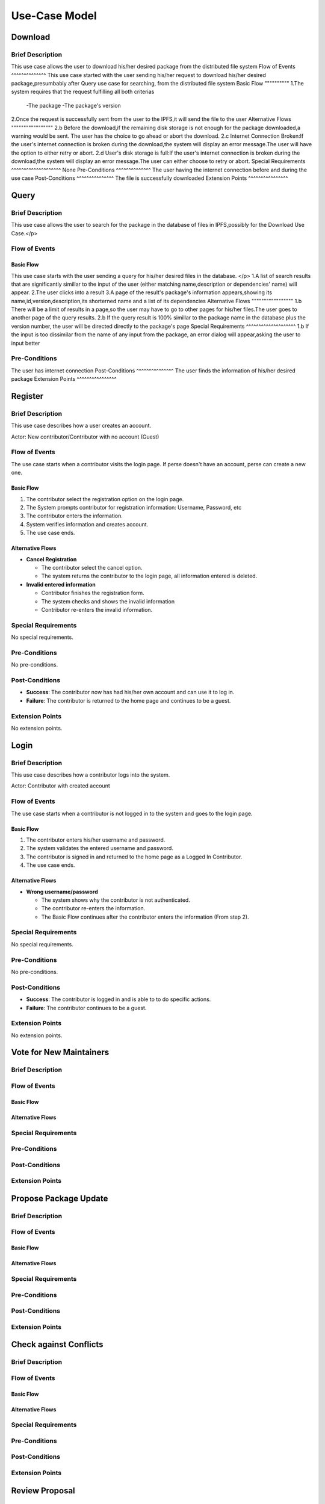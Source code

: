 Use-Case Model
==============

.. uml::

   actor User
   actor Contributor
   actor Maintainer
   actor "Distributed File System" as IPFS

   usecase Download
   usecase Query

   usecase Register
   usecase Login
   usecase "Vote for New Maintainers" as Vote

   usecase "Propose Package Update" as Propose
   usecase "Check against Conflicts" as Check
   usecase "Review Proposal" as Review
   usecase Update

   User --> Query
   User --> Download
   Download --> IPFS

   Maintainer --> Vote
   Vote ..> Login : <<include>>

   Maintainer --|> Contributor
   Contributor --> Register

   Contributor --> Propose
   Propose ..> Login : <<include>>
   Propose ..> Check : <<include>>

   Maintainer --> Review
   Review ..> Login : <<include>>

   Update ..> Review : <<extend>>
   Update ..> Check : <<include>>
   Update --> IPFS

Download
--------

Brief Description
^^^^^^^^^^^^^^^^^
This use case allows the user to download his/her desired package from the distributed file system 
Flow of Events
^^^^^^^^^^^^^^
This use case started with the user sending his/her request to download his/her desired package,presumbably after Query use case for searching, from the distributed file system
Basic Flow
""""""""""
1.The system requires that the request fulfilling all both criterias
  -The package
  -The package's version
2.Once the request is successfully sent from the user to the IPFS,it will send the file to the user
Alternative Flows
"""""""""""""""""
2.b Before the download,if the remaining disk storage is not enough for the package downloaded,a warning would be sent. The user has the choice to go ahead or abort the download.
2.c Internet Connection Broken:If the user's internet connection is broken during the download,the system will display an error message.The user will have the option to either retry or abort.
2.d User's disk storage is full:If the user's internet connection is broken during the download,the system will display an error message.The user can either choose to retry or abort.
Special Requirements
^^^^^^^^^^^^^^^^^^^^
None
Pre-Conditions
^^^^^^^^^^^^^^
The user having the internet connection before and during the use case
Post-Conditions
^^^^^^^^^^^^^^^
The file is successfully downloaded
Extension Points
^^^^^^^^^^^^^^^^

Query
-----

Brief Description
^^^^^^^^^^^^^^^^^
This use case allows the user to search for the package in the database of files in IPFS,possibly for the Download Use Case.</p>

Flow of Events
^^^^^^^^^^^^^^

Basic Flow
""""""""""
This use case starts with the user sending a query for his/her desired files in the database. </p>
1.A list of search results that are significantly simillar to the input of the user (either matching name,description or dependencies' name) will appear.
2.The user clicks into a result
3.A page of the result's package's information appears,showing its name,id,version,description,its shorterned name and a list of its dependencies
Alternative Flows
"""""""""""""""""
1.b There will be a limit of results in a page,so the user may have to go to other pages for his/her files.The user goes to another page of the query results.
2.b If the query result is 100% simillar to the package name in the database plus the version number, the user will be directed directly to the package's page
Special Requirements
^^^^^^^^^^^^^^^^^^^^
1.b If the input is too dissimilar from the name of any input from the package, an error dialog will appear,asking the user to input better

Pre-Conditions
^^^^^^^^^^^^^^
The user has internet connection
Post-Conditions
^^^^^^^^^^^^^^^
The user finds the information of his/her desired package
Extension Points
^^^^^^^^^^^^^^^^

Register
--------

Brief Description
^^^^^^^^^^^^^^^^^

This use case describes how a user creates an account.

Actor: New contributor/Contributor with no account (Guest)

Flow of Events
^^^^^^^^^^^^^^

The use case starts when a contributor visits the login page.
If perse doesn't have an account, perse can create a new one.

Basic Flow
""""""""""

1. The contributor select the registration option on the login page.
2. The System prompts contributor for registration information: Username, Password, etc
3. The contributor enters the information.
4. System verifies information and creates account.
5. The use case ends.

Alternative Flows
"""""""""""""""""

* **Cancel Registration**

  * The contributor select the cancel option.
  * The system returns the contributor to the login page, all information entered is deleted.

* **Invalid entered information**

  * Contributor finishes the registration form.
  * The system checks and shows the invalid information
  * Contributor re-enters the invalid information.

Special Requirements
^^^^^^^^^^^^^^^^^^^^

No special requirements.

Pre-Conditions
^^^^^^^^^^^^^^

No pre-conditions.

Post-Conditions
^^^^^^^^^^^^^^^

* **Success**: The contributor now has had his/her own account and can use it to log in.
* **Failure**: The contributor is returned to the home page and continues to be a guest.

Extension Points
^^^^^^^^^^^^^^^^

No extension points.

Login
-----

Brief Description
^^^^^^^^^^^^^^^^^

This use case describes how a contributor logs into the system.

Actor: Contributor with created account 

Flow of Events
^^^^^^^^^^^^^^

The use case starts when a contributor is not logged in to the system and goes to the login page. 

Basic Flow
""""""""""

1. The contributor enters his/her username and password.
2. The system validates the entered username and password.
3. The contributor is signed in and returned to the home page as a Logged In Contributor.
4. The use case ends.

Alternative Flows
"""""""""""""""""

* **Wrong username/password**

  * The system shows why the contributor is not authenticated.
  * The contributor re-enters the information.
  * The Basic Flow continues after the contributor enters the information (From step 2).

Special Requirements
^^^^^^^^^^^^^^^^^^^^

No special requirements.

Pre-Conditions
^^^^^^^^^^^^^^

No pre-conditions.

Post-Conditions
^^^^^^^^^^^^^^^

* **Success**: The contributor is logged in and is able to to do specific actions.
* **Failure**: The contributor continues to be a guest.

Extension Points
^^^^^^^^^^^^^^^^

No extension points.

Vote for New Maintainers
------------------------

Brief Description
^^^^^^^^^^^^^^^^^

Flow of Events
^^^^^^^^^^^^^^

Basic Flow
""""""""""

Alternative Flows
"""""""""""""""""

Special Requirements
^^^^^^^^^^^^^^^^^^^^

Pre-Conditions
^^^^^^^^^^^^^^

Post-Conditions
^^^^^^^^^^^^^^^

Extension Points
^^^^^^^^^^^^^^^^

Propose Package Update
----------------------

Brief Description
^^^^^^^^^^^^^^^^^

Flow of Events
^^^^^^^^^^^^^^

Basic Flow
""""""""""

Alternative Flows
"""""""""""""""""

Special Requirements
^^^^^^^^^^^^^^^^^^^^

Pre-Conditions
^^^^^^^^^^^^^^

Post-Conditions
^^^^^^^^^^^^^^^

Extension Points
^^^^^^^^^^^^^^^^

Check against Conflicts
-----------------------

Brief Description
^^^^^^^^^^^^^^^^^

Flow of Events
^^^^^^^^^^^^^^

Basic Flow
""""""""""

Alternative Flows
"""""""""""""""""

Special Requirements
^^^^^^^^^^^^^^^^^^^^

Pre-Conditions
^^^^^^^^^^^^^^

Post-Conditions
^^^^^^^^^^^^^^^

Extension Points
^^^^^^^^^^^^^^^^

Review Proposal
---------------

Brief Description
^^^^^^^^^^^^^^^^^

Flow of Events
^^^^^^^^^^^^^^

Basic Flow
""""""""""

Alternative Flows
"""""""""""""""""

Special Requirements
^^^^^^^^^^^^^^^^^^^^

Pre-Conditions
^^^^^^^^^^^^^^

Post-Conditions
^^^^^^^^^^^^^^^

Extension Points
^^^^^^^^^^^^^^^^

Update
------

Brief Description
^^^^^^^^^^^^^^^^^

Flow of Events
^^^^^^^^^^^^^^

Basic Flow
""""""""""

Alternative Flows
"""""""""""""""""

Special Requirements
^^^^^^^^^^^^^^^^^^^^

Pre-Conditions
^^^^^^^^^^^^^^

Post-Conditions
^^^^^^^^^^^^^^^

Extension Points
^^^^^^^^^^^^^^^^
